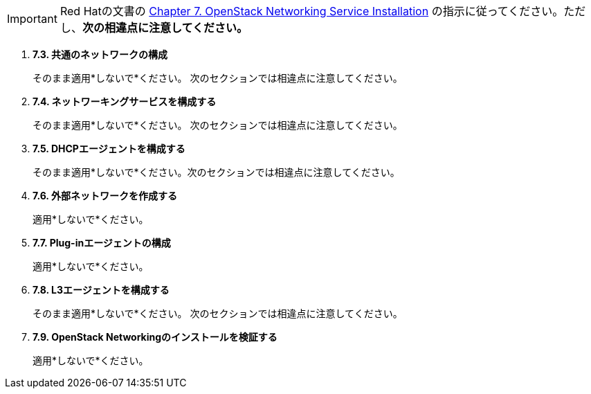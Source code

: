 [IMPORTANT]
Red Hatの文書の
https://access.redhat.com/documentation/en-US/Red_Hat_Enterprise_Linux_OpenStack_Platform/6/html/Deploying_OpenStack_Learning_Environments/chap-OpenStack_Networking_Service_Installation.html[Chapter 7. OpenStack Networking Service Installation]
の指示に従ってください。ただし、*次の相違点に注意してください。*

. *7.3. 共通のネットワークの構成*
+
====
そのまま適用*しないで*ください。 次のセクションでは相違点に注意してください。
====

. *7.4. ネットワーキングサービスを構成する*
+
====
そのまま適用*しないで*ください。 次のセクションでは相違点に注意してください。
====

. *7.5. DHCPエージェントを構成する*
+
====
そのまま適用*しないで*ください。次のセクションでは相違点に注意してください。
====

. *7.6. 外部ネットワークを作成する*
+
====
適用*しないで*ください。
====

. *7.7. Plug-inエージェントの構成*
+
====
適用*しないで*ください。
====

. *7.8. L3エージェントを構成する*
+
====
そのまま適用*しないで*ください。 次のセクションでは相違点に注意してください。
====

. *7.9. OpenStack Networkingのインストールを検証する*
+
====
適用*しないで*ください。
====

